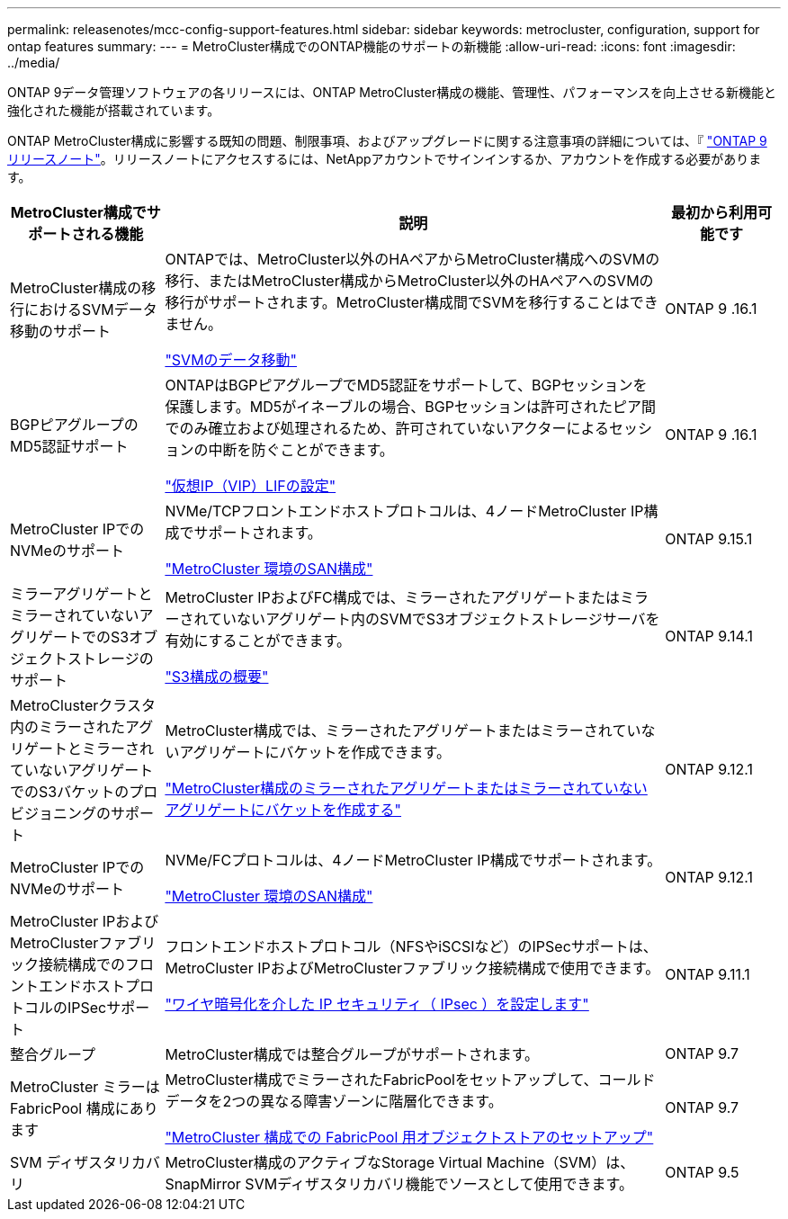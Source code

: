 ---
permalink: releasenotes/mcc-config-support-features.html 
sidebar: sidebar 
keywords: metrocluster, configuration, support for ontap features 
summary:  
---
= MetroCluster構成でのONTAP機能のサポートの新機能
:allow-uri-read: 
:icons: font
:imagesdir: ../media/


[role="lead"]
ONTAP 9データ管理ソフトウェアの各リリースには、ONTAP MetroCluster構成の機能、管理性、パフォーマンスを向上させる新機能と強化された機能が搭載されています。

ONTAP MetroCluster構成に影響する既知の問題、制限事項、およびアップグレードに関する注意事項の詳細については、『 https://library.netapp.com/ecm/ecm_download_file/ECMLP2492508["ONTAP 9 リリースノート"^]。リリースノートにアクセスするには、NetAppアカウントでサインインするか、アカウントを作成する必要があります。

[cols="20,65,15"]
|===
| MetroCluster構成でサポートされる機能 | 説明 | 最初から利用可能です 


 a| 
MetroCluster構成の移行におけるSVMデータ移動のサポート
 a| 
ONTAPでは、MetroCluster以外のHAペアからMetroCluster構成へのSVMの移行、またはMetroCluster構成からMetroCluster以外のHAペアへのSVMの移行がサポートされます。MetroCluster構成間でSVMを移行することはできません。

link:https://docs.netapp.com/us-en/ontap/svm-migrate/index.html["SVMのデータ移動"^]
 a| 
ONTAP 9 .16.1



 a| 
BGPピアグループのMD5認証サポート
 a| 
ONTAPはBGPピアグループでMD5認証をサポートして、BGPセッションを保護します。MD5がイネーブルの場合、BGPセッションは許可されたピア間でのみ確立および処理されるため、許可されていないアクターによるセッションの中断を防ぐことができます。

link:https://docs.netapp.com/us-en/ontap/networking/configure_virtual_ip_@vip@_lifs.html["仮想IP（VIP）LIFの設定"^]
 a| 
ONTAP 9 .16.1



 a| 
MetroCluster IPでのNVMeのサポート
 a| 
NVMe/TCPフロントエンドホストプロトコルは、4ノードMetroCluster IP構成でサポートされます。

link:https://docs.netapp.com/us-en/ontap/san-admin/san-config-mcc-concept.html["MetroCluster 環境のSAN構成"^]
 a| 
ONTAP 9.15.1



 a| 
ミラーアグリゲートとミラーされていないアグリゲートでのS3オブジェクトストレージのサポート
 a| 
MetroCluster IPおよびFC構成では、ミラーされたアグリゲートまたはミラーされていないアグリゲート内のSVMでS3オブジェクトストレージサーバを有効にすることができます。

https://docs.netapp.com/us-en/ontap/s3-config/index.html["S3構成の概要"]
 a| 
ONTAP 9.14.1



 a| 
MetroClusterクラスタ内のミラーされたアグリゲートとミラーされていないアグリゲートでのS3バケットのプロビジョニングのサポート
 a| 
MetroCluster構成では、ミラーされたアグリゲートまたはミラーされていないアグリゲートにバケットを作成できます。

https://docs.netapp.com/us-en/ontap/s3-config/create-bucket-mcc-task.html["MetroCluster構成のミラーされたアグリゲートまたはミラーされていないアグリゲートにバケットを作成する"]
 a| 
ONTAP 9.12.1



 a| 
MetroCluster IPでのNVMeのサポート
 a| 
NVMe/FCプロトコルは、4ノードMetroCluster IP構成でサポートされます。

link:https://docs.netapp.com/us-en/ontap/san-admin/san-config-mcc-concept.html["MetroCluster 環境のSAN構成"^]
 a| 
ONTAP 9.12.1



 a| 
MetroCluster IPおよびMetroClusterファブリック接続構成でのフロントエンドホストプロトコルのIPSecサポート
 a| 
フロントエンドホストプロトコル（NFSやiSCSIなど）のIPSecサポートは、MetroCluster IPおよびMetroClusterファブリック接続構成で使用できます。

https://docs.netapp.com/us-en/ontap/networking/configure_ip_security_@ipsec@_over_wire_encryption.html["ワイヤ暗号化を介した IP セキュリティ（ IPsec ）を設定します"]
 a| 
ONTAP 9.11.1



 a| 
整合グループ
 a| 
MetroCluster構成では整合グループがサポートされます。
 a| 
ONTAP 9.7



 a| 
MetroCluster ミラーは FabricPool 構成にあります
 a| 
MetroCluster構成でミラーされたFabricPoolをセットアップして、コールドデータを2つの異なる障害ゾーンに階層化できます。

https://docs.netapp.com/us-en/ontap/fabricpool/setup-object-stores-mcc-task.html["MetroCluster 構成での FabricPool 用オブジェクトストアのセットアップ"]
 a| 
ONTAP 9.7



 a| 
SVM ディザスタリカバリ
 a| 
MetroCluster構成のアクティブなStorage Virtual Machine（SVM）は、SnapMirror SVMディザスタリカバリ機能でソースとして使用できます。
 a| 
ONTAP 9.5

|===